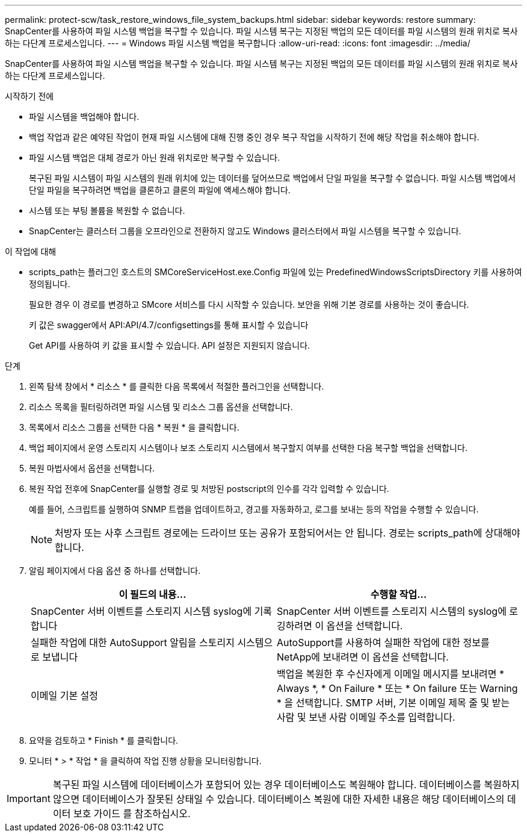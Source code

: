 ---
permalink: protect-scw/task_restore_windows_file_system_backups.html 
sidebar: sidebar 
keywords: restore 
summary: SnapCenter를 사용하여 파일 시스템 백업을 복구할 수 있습니다. 파일 시스템 복구는 지정된 백업의 모든 데이터를 파일 시스템의 원래 위치로 복사하는 다단계 프로세스입니다. 
---
= Windows 파일 시스템 백업을 복구합니다
:allow-uri-read: 
:icons: font
:imagesdir: ../media/


[role="lead"]
SnapCenter를 사용하여 파일 시스템 백업을 복구할 수 있습니다. 파일 시스템 복구는 지정된 백업의 모든 데이터를 파일 시스템의 원래 위치로 복사하는 다단계 프로세스입니다.

.시작하기 전에
* 파일 시스템을 백업해야 합니다.
* 백업 작업과 같은 예약된 작업이 현재 파일 시스템에 대해 진행 중인 경우 복구 작업을 시작하기 전에 해당 작업을 취소해야 합니다.
* 파일 시스템 백업은 대체 경로가 아닌 원래 위치로만 복구할 수 있습니다.
+
복구된 파일 시스템이 파일 시스템의 원래 위치에 있는 데이터를 덮어쓰므로 백업에서 단일 파일을 복구할 수 없습니다. 파일 시스템 백업에서 단일 파일을 복구하려면 백업을 클론하고 클론의 파일에 액세스해야 합니다.

* 시스템 또는 부팅 볼륨을 복원할 수 없습니다.
* SnapCenter는 클러스터 그룹을 오프라인으로 전환하지 않고도 Windows 클러스터에서 파일 시스템을 복구할 수 있습니다.


.이 작업에 대해
* scripts_path는 플러그인 호스트의 SMCoreServiceHost.exe.Config 파일에 있는 PredefinedWindowsScriptsDirectory 키를 사용하여 정의됩니다.
+
필요한 경우 이 경로를 변경하고 SMcore 서비스를 다시 시작할 수 있습니다. 보안을 위해 기본 경로를 사용하는 것이 좋습니다.

+
키 값은 swagger에서 API:API/4.7/configsettings를 통해 표시할 수 있습니다

+
Get API를 사용하여 키 값을 표시할 수 있습니다. API 설정은 지원되지 않습니다.



.단계
. 왼쪽 탐색 창에서 * 리소스 * 를 클릭한 다음 목록에서 적절한 플러그인을 선택합니다.
. 리소스 목록을 필터링하려면 파일 시스템 및 리소스 그룹 옵션을 선택합니다.
. 목록에서 리소스 그룹을 선택한 다음 * 복원 * 을 클릭합니다.
. 백업 페이지에서 운영 스토리지 시스템이나 보조 스토리지 시스템에서 복구할지 여부를 선택한 다음 복구할 백업을 선택합니다.
. 복원 마법사에서 옵션을 선택합니다.
. 복원 작업 전후에 SnapCenter를 실행할 경로 및 처방된 postscript의 인수를 각각 입력할 수 있습니다.
+
예를 들어, 스크립트를 실행하여 SNMP 트랩을 업데이트하고, 경고를 자동화하고, 로그를 보내는 등의 작업을 수행할 수 있습니다.

+

NOTE: 처방자 또는 사후 스크립트 경로에는 드라이브 또는 공유가 포함되어서는 안 됩니다. 경로는 scripts_path에 상대해야 합니다.

. 알림 페이지에서 다음 옵션 중 하나를 선택합니다.
+
|===
| 이 필드의 내용... | 수행할 작업... 


 a| 
SnapCenter 서버 이벤트를 스토리지 시스템 syslog에 기록합니다
 a| 
SnapCenter 서버 이벤트를 스토리지 시스템의 syslog에 로깅하려면 이 옵션을 선택합니다.



 a| 
실패한 작업에 대한 AutoSupport 알림을 스토리지 시스템으로 보냅니다
 a| 
AutoSupport를 사용하여 실패한 작업에 대한 정보를 NetApp에 보내려면 이 옵션을 선택합니다.



 a| 
이메일 기본 설정
 a| 
백업을 복원한 후 수신자에게 이메일 메시지를 보내려면 * Always *, * On Failure * 또는 * On failure 또는 Warning * 을 선택합니다. SMTP 서버, 기본 이메일 제목 줄 및 받는 사람 및 보낸 사람 이메일 주소를 입력합니다.

|===
. 요약을 검토하고 * Finish * 를 클릭합니다.
. 모니터 * > * 작업 * 을 클릭하여 작업 진행 상황을 모니터링합니다.



IMPORTANT: 복구된 파일 시스템에 데이터베이스가 포함되어 있는 경우 데이터베이스도 복원해야 합니다. 데이터베이스를 복원하지 않으면 데이터베이스가 잘못된 상태일 수 있습니다. 데이터베이스 복원에 대한 자세한 내용은 해당 데이터베이스의 데이터 보호 가이드 를 참조하십시오.
